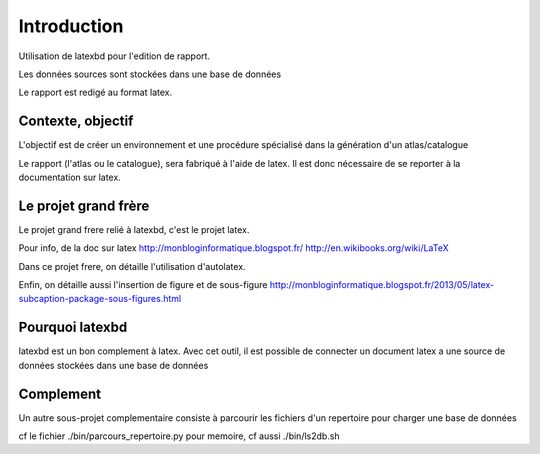 ************
Introduction
************


Utilisation de latexbd pour l'edition de rapport.

Les données sources sont stockées dans une base de données

Le rapport est redigé au format latex.


Contexte, objectif
==================
L'objectif est de créer un environnement et une procédure spécialisé dans la génération d'un atlas/catalogue

Le rapport (l'atlas ou le catalogue), sera fabriqué à l'aide de latex. Il est donc nécessaire de se reporter à la documentation sur latex.

Le projet grand frère
=====================
Le projet grand frere relié à latexbd, c'est le projet latex.

Pour info, de la doc sur latex
http://monbloginformatique.blogspot.fr/
http://en.wikibooks.org/wiki/LaTeX

Dans ce projet frere, on détaille l'utilisation d'autolatex.

Enfin, on détaille aussi l'insertion de figure et de sous-figure
http://monbloginformatique.blogspot.fr/2013/05/latex-subcaption-package-sous-figures.html

Pourquoi latexbd
================
latexbd est un bon complement à latex.
Avec cet outil, il est possible de connecter un document latex a une source de données stockées dans une base de données

Complement
==========
Un autre sous-projet complementaire consiste à parcourir les fichiers d'un repertoire pour charger une base de données

cf le fichier ./bin/parcours_repertoire.py
pour memoire, cf aussi ./bin/ls2db.sh

